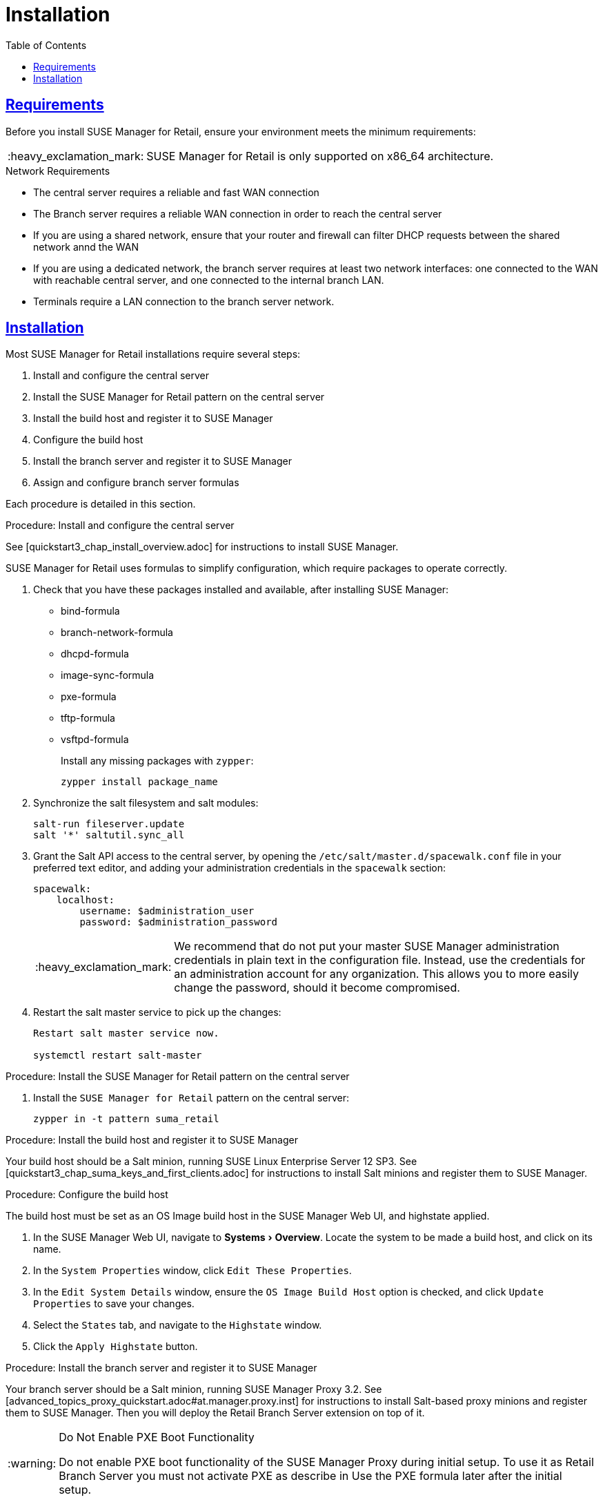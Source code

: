 [[retail.chap.install]]
= Installation
ifdef::env-github,backend-html5,backend-docbook5[]
//Admonitions
:tip-caption: :bulb:
:note-caption: :information_source:
:important-caption: :heavy_exclamation_mark:
:caution-caption: :fire:
:warning-caption: :warning:
// SUSE ENTITIES FOR GITHUB
// System Architecture
:zseries: z Systems
:ppc: POWER
:ppc64le: ppc64le
:ipf : Itanium
:x86: x86
:x86_64: x86_64
// Rhel Entities
:rhel: Red Hat Linux Enterprise
:rhnminrelease6: Red Hat Enterprise Linux Server 6
:rhnminrelease7: Red Hat Enterprise Linux Server 7
// SUSE Manager Entities
:productname:
:susemgr: SUSE Manager
:smr: SUSE Manager for Retail
:susemgrproxy: SUSE Manager Proxy
:productnumber: 3.2
:webui: Web UI
// SUSE Product Entities
:sles-version: 12
:sp-version: SP3
:jeos: JeOS
:scc: SUSE Customer Center
:sls: SUSE Linux Enterprise Server
:sle: SUSE Linux Enterprise
:slsa: SLES
:suse: SUSE
endif::[]
// Asciidoctor Front Matter
:doctype: book
:sectlinks:
:toc: left
:icons: font
:experimental:
:sourcedir: .
:imagesdir: images



[[retail.sect.running.requirements]]
== Requirements

Before you install {smr}, ensure your environment meets the minimum requirements:


[IMPORTANT]
====
{smr} is only supported on {x86_64} architecture.
====


.Network Requirements

* The central server requires a reliable and fast WAN connection
* The Branch server requires a reliable WAN connection in order to reach the central server
* If you are using a shared network, ensure that your router and firewall can filter DHCP requests between the shared network annd the WAN
* If you are using a dedicated network, the branch server requires at least two network interfaces: one connected to the WAN with reachable central server, and one connected to the internal branch LAN.
* Terminals require a LAN connection to the branch server network.



[[retail.sect.running.install]]
== Installation


Most {smr} installations require several steps:

. Install and configure the central server
. Install the {smr} pattern on the central server
. Install the build host and register it to {susemgr}
. Configure the build host
. Install the branch server and register it to {susemgr}
. Assign and configure branch server formulas

Each procedure is detailed in this section.

.Procedure: Install and configure the central server

See [quickstart3_chap_install_overview.adoc] for instructions to install {susemgr}.

{smr} uses formulas to simplify configuration, which require packages to operate correctly.

. Check that you have these packages installed and available, after installing {susemgr}:

* bind-formula
* branch-network-formula
* dhcpd-formula
* image-sync-formula
* pxe-formula
* tftp-formula
* vsftpd-formula
+
Install any missing packages with [command]``zypper``:
+
----
zypper install package_name
----
. Synchronize the salt filesystem and salt modules:
+
----
salt-run fileserver.update
salt '*' saltutil.sync_all
----
. Grant the Salt API access to the central server, by opening the [filename]``/etc/salt/master.d/spacewalk.conf`` file in your preferred text editor, and adding your administration credentials in the [systemitem]``spacewalk`` section:
+
----
spacewalk:
    localhost:
        username: $administration_user
        password: $administration_password
----
+
[IMPORTANT]
====
We recommend that do not put your master {susemgr} administration credentials in plain text in the configuration file.
Instead, use the credentials for an administration account for any organization.
This allows you to more easily change the password, should it become compromised.
====

. Restart the salt master service to pick up the changes:
+
----
Restart salt master service now.

systemctl restart salt-master
----

.Procedure: Install the {smr} pattern on the central server

. Install the [package]``SUSE Manager for Retail`` pattern on the central server:
+
----
zypper in -t pattern suma_retail
----


.Procedure: Install the build host and register it to {susemgr}

Your build host should be a Salt minion, running {sls}{nbsp}12 SP3.
See [quickstart3_chap_suma_keys_and_first_clients.adoc] for instructions to install Salt minions and register them to {susemgr}.



.Procedure: Configure the build host

The build host must be set as an OS Image build host in the {susemgr} {webui}, and highstate applied.

. In the {susemgr} {webui}, navigate to menu:Systems[Overview].
Locate the system to be made a build host, and click on its name.
. In the [guimenu]``System Properties`` window, click [btn]``Edit These Properties``.
. In the [guimenu]``Edit System Details`` window, ensure the [guimenu]``OS Image Build Host`` option is checked, and click [btn]``Update Properties`` to save your changes.
. Select the [guimenu]``States`` tab, and navigate to the [guimenu]``Highstate`` window.
. Click the [btn]``Apply Highstate`` button.


.Procedure: Install the branch server and register it to {susemgr}
Your branch server should be a Salt minion, running {susemgrproxy} 3.2.
See [advanced_topics_proxy_quickstart.adoc#at.manager.proxy.inst] for instructions to install Salt-based proxy minions and register them to {susemgr}.
Then you will deploy the Retail Branch Server extension on top of it.

[WARNING]
.Do Not Enable PXE Boot Functionality
====
Do not enable PXE boot functionality of the {susemgrproxy} during initial setup.  To use it as Retail Branch Server you must not activate PXE as describe in
// <<advanced.topics.proxy.pxe>>.
Use the PXE formula later after the initial setup.
====

Detailed installation instructions of a {susemgrproxy} are outlined in
// <<advanced.topics.proxy.quickstart>>.
Keep all the defaults and install it as a Salt-based client ("minion"); do not install it as a traditionally managed client.

[IMPORTANT]
====
First completely download the channels and then create the activation key.
Only then you can select the correct child channels.
Here is a channel overview:
----
- SLES 12 SP3 (SP4 in the future) as a base
  - SLES Pool
    - SLES Update
- SUSE Manager 3.2 Proxy
  - SUSE Manager 3.2 Proxy Pool
    - SUSE Manager 3.2 Proxy Update
- SUSE Manager 3.2 Proxy for Retail
  - SUSE Manager 3.2 Proxy for Retail Pool
    - SUSE Manager 3.2 Proxy for Retail Update
----
====

. Install a basic {sls} 12 SP3 system that you will deploy as a Retail Branch Server with the following steps.  For more information about installing {sls} 12 SP3, see the SLES documentation.
. Create an activation key based on the {sle} 12 SP3 base channel.  Open menu:Main Menu[Systems > Activation Keys] and click [guimenu]``Create Key``.  In the [guimenu]``Create Activation Key`` dialog enter required fields and select {sle} 12 SP3 as the base channel; confirm with btn:[Create Activation Key].  On the following activation key details page click the [guimenu]``Child Channels`` tab and select the {productname} {productnumber} Proxy child channel with the matching update channel and the Retail channels ([systemitem]``SUSE Manager Proxy-3.2-Pool`` and [systemitem]``SUSE-Manager-Proxy-3.2-Updates`` as well as [systemitem]``SUSE-Manager-Retail-3.2-Pool`` and [systemitem]``SUSE-Manager-Retail-3.-Updates``).  Plus SLES12-SP3-Updates, SLE-Manager-Tools12-Pool, and SLE-Manager-Tools12-Updates.  Confirm with btn:[Update Activation Key].
. Create a bootstrap script to register the {smr} Proxy system: menu:Main Menu[Admin > Manager Configuration > Bootstrap Script].  Save the bootstrap script as [path]``bootstrap-proxy.sh``.  In the beginning of [path]``bootstrap-proxy.sh``, set ``ACTIVATION_KEY`` to the name of the created activation key.
. Create the SUSE Manager Tools Repository for bootstrapping, see [create.tools.repository]
// <<create.tools.repository>>.
. Bootstrap the proxy system. For more information, see [connect.first.client]
// <<connect.first.client>>.
. If not done automatically, accept the Salt key on the menu:Main Menu[Salt > Keys] page by clicking the check mark. The it will appear in the menu:Main Menu[Systems > Overview].
. Check via menu:System Details[Software > Software Channels] that all the above listed channels are selected.
. Install the [path]``patterns-suma_proxy`` pattern; Copy the SSL certificate and key from the server; Run [command]``configure-proxy.sh``.
[TODO: add more info about these 3 actions if wanted; it's in Advanced Topics, Proxy QS.]

[TODO: do we have a suma_retail_proxy pattern?]

After this basic proxy installation, use the formulas to deploy the Retail Branch Server functionality on it.

For mass deployments use the script coming with the [package]``python-susemanager-retail`` package.


.Procedure: Assign and configure branch server formulas
TODO: https://github.com/SUSE/spacewalk/issues/5610

. Set the branch server hostname and CNAME aliases, so that services can reach the branch server accurately.
. Check each formula to ensure the values are appropriate for your environment.
. Configure the branch server network.
This will vary depending on your preferred topology.
See [retail.chap.admin] for more information.
